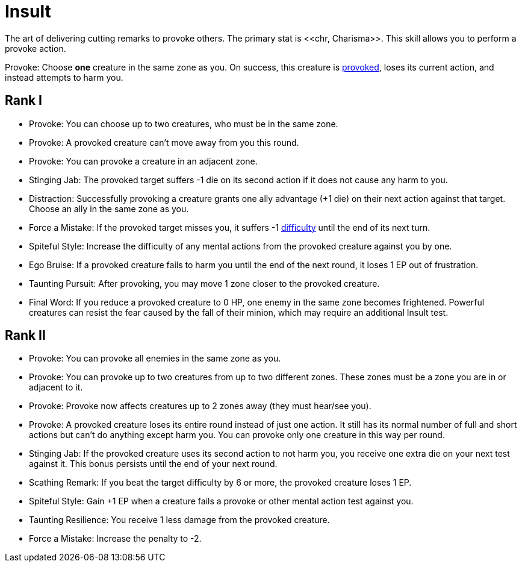 [[insult]]
= Insult
The art of delivering cutting remarks to provoke others. The primary stat is <<chr, Charisma>>. This skill allows you to perform a provoke action.

[[provoke]]Provoke: Choose *one* creature in the same zone as you. On success, this creature is <<provoked, provoked>>, loses its current action, and instead attempts to harm you.

== Rank I
- Provoke: You can choose up to two creatures, who must be in the same zone.
- Provoke: A provoked creature can't move away from you this round.
- Provoke: You can provoke a creature in an adjacent zone.
- Stinging Jab: The provoked target suffers -1 die on its second action if it does not cause any harm to you.
- Distraction: Successfully provoking a creature grants one ally advantage (+1 die) on their next action against that target. Choose an ally in the same zone as you.
- Force a Mistake: If the provoked target misses you, it suffers -1 <<enemies,difficulty>> until the end of its next turn.
- Spiteful Style: Increase the difficulty of any mental actions from the provoked creature against you by one.
- Ego Bruise: If a provoked creature fails to harm you until the end of the next round, it loses 1 EP out of frustration.
- Taunting Pursuit: After provoking, you may move 1 zone closer to the provoked creature.
- Final Word: If you reduce a provoked creature to 0 HP, one enemy in the same zone becomes frightened. Powerful creatures can resist the fear caused by the fall of their minion, which may require an additional Insult test.

== Rank II
- Provoke: You can provoke all enemies in the same zone as you.
- Provoke: You can provoke up to two creatures from up to two different zones. These zones must be a zone you are in or adjacent to it.
- Provoke: Provoke now affects creatures up to 2 zones away (they must hear/see you).
- Provoke: A provoked creature loses its entire round instead of just one action. It still has its normal number of full and short actions but can't do anything except harm you. You can provoke only one creature in this way per round.
- Stinging Jab: If the provoked creature uses its second action to not harm you, you receive one extra die on your next test against it. This bonus persists until the end of your next round.
- Scathing Remark: If you beat the target difficulty by 6 or more, the provoked creature loses 1 EP.
- Spiteful Style: Gain +1 EP when a creature fails a provoke or other mental action test against you.
- Taunting Resilience: You receive 1 less damage from the provoked creature.
- Force a Mistake: Increase the penalty to -2.
